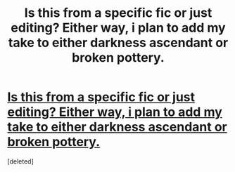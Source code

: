 #+TITLE: Is this from a specific fic or just editing? Either way, i plan to add my take to either darkness ascendant or broken pottery.

* [[https://imgur.com/a/gnoxB][Is this from a specific fic or just editing? Either way, i plan to add my take to either darkness ascendant or broken pottery.]]
:PROPERTIES:
:Score: 1
:DateUnix: 1506881886.0
:DateShort: 2017-Oct-01
:FlairText: Discussion
:END:
[deleted]


